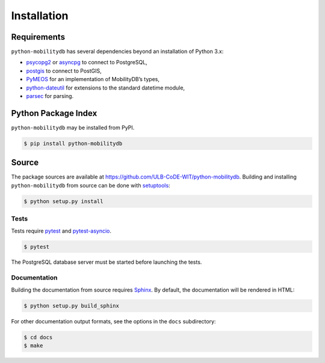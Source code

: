 Installation
============

Requirements
------------

``python-mobilitydb`` has several dependencies beyond an installation of Python 3.x:

* `psycopg2 <http://initd.org/psycopg/docs/>`_ or `asyncpg <https://magicstack.github.io/asyncpg/>`_ to connect to PostgreSQL,
* `postgis <https://github.com/tilery/python-postgis>`_ to connect to PostGIS,
* `PyMEOS <https://pymeos.netlify.app/>`_ for an implementation of MobilityDB’s types,
* `python-dateutil <http://labix.org/python-dateutil>`_ for extensions to the standard datetime module,
* `parsec <https://pythonhosted.org/parsec/>`_ for parsing.

Python Package Index
--------------------

``python-mobilitydb`` may be installed from PyPI.

.. code-block:: console

   $ pip install python-mobilitydb


Source
------

The package sources are available at https://github.com/ULB-CoDE-WIT/python-mobilitydb. Building and installing ``python-mobilitydb`` from source can be done with `setuptools <https://setuptools.readthedocs.io/en/latest/>`_:

.. code-block:: console

    $ python setup.py install

Tests
~~~~~

Tests require `pytest <https://docs.pytest.org/en/latest/>`_ and `pytest-asyncio <https://github.com/pytest-dev/pytest-asyncio>`_. 

.. code-block:: console

    $ pytest

The PostgreSQL database server must be started before launching the tests.

Documentation
~~~~~~~~~~~~~

Building the documentation from source requires `Sphinx <http://www.sphinx-doc.org/>`_. By default, the documentation will be rendered in HTML:

.. code-block:: console

    $ python setup.py build_sphinx

For other documentation output formats, see the options in the ``docs`` subdirectory:

.. code-block:: console

    $ cd docs
    $ make
